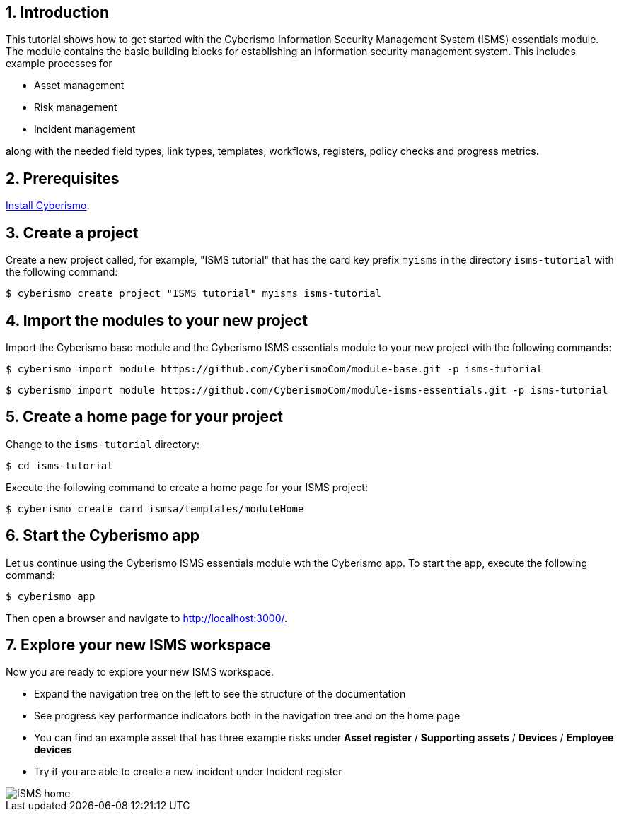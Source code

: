 :sectnums:

== Introduction

This tutorial shows how to get started with the Cyberismo Information Security Management System (ISMS) essentials module. The module contains the basic building blocks for establishing an information security management system. This includes example processes for

* Asset management
* Risk management
* Incident management

along with the needed field types, link types, templates, workflows, registers, policy checks and progress metrics.

== Prerequisites

xref:docs_13.adoc[Install Cyberismo].

== Create a project

Create a new project called, for example, "ISMS tutorial" that has the card key prefix `myisms` in the directory `isms-tutorial` with the following command:

[source,console]
----
$ cyberismo create project "ISMS tutorial" myisms isms-tutorial
----

== Import the modules to your new project

Import the Cyberismo base module and the Cyberismo ISMS essentials module to your new project with the following commands:

[source,console]
----
$ cyberismo import module https://github.com/CyberismoCom/module-base.git -p isms-tutorial
----

[source,console]
----
$ cyberismo import module https://github.com/CyberismoCom/module-isms-essentials.git -p isms-tutorial
----

== Create a home page for your project

Change to the `isms-tutorial` directory:

[source,console]
----
$ cd isms-tutorial
----

Execute the following command to create a home page for your ISMS project:

[source,console]
----
$ cyberismo create card ismsa/templates/moduleHome
----

== Start the Cyberismo app

Let us continue using the Cyberismo ISMS essentials module wth the Cyberismo app. To start the app, execute the following command:

[source,console]
----
$ cyberismo app
----

Then open a browser and navigate to http://localhost:3000/.

== Explore your new ISMS workspace

Now you are ready to explore your new ISMS workspace.

* Expand the navigation tree on the left to see the structure of the documentation
* See progress key performance indicators both in the navigation tree and on the home page
* You can find an example asset that has three example risks under *Asset register* / *Supporting assets* / *Devices* / *Employee devices*
* Try if you are able to create a new incident under Incident register

image::ISMS-home.png[]